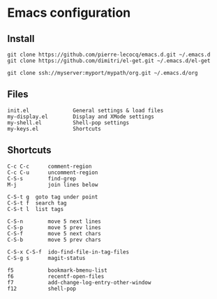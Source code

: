 * Emacs configuration

** Install

#+BEGIN_SRC
   git clone https://github.com/pierre-lecocq/emacs.d.git ~/.emacs.d
   git clone https://github.com/dimitri/el-get.git ~/.emacs.d/el-get

   git clone ssh://myserver:myport/mypath/org.git ~/.emacs.d/org
#+END_SRC

** Files

#+BEGIN_SRC
   init.el              General settings & load files
   my-display.el        Display and XMode settings
   my-shell.el          Shell-pop settings
   my-keys.el           Shortcuts
#+END_SRC

** Shortcuts

#+BEGIN_SRC
   C-c C-c      comment-region
   C-c C-u      uncomment-region
   C-S-s        find-grep
   M-j          join lines below

   C-S-t g	goto tag under point
   C-S-t f	search tag
   C-S-t l	list tags

   C-S-n        move 5 next lines
   C-S-p        move 5 prev lines
   C-S-f        move 5 next chars
   C-S-b        move 5 prev chars

   C-S-x C-S-f  ido-find-file-in-tag-files
   C-S-g s      magit-status

   f5           bookmark-bmenu-list
   f6           recentf-open-files
   f7           add-change-log-entry-other-window
   f12          shell-pop
#+END_SRC
